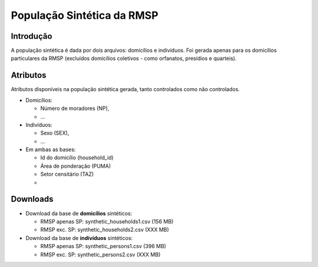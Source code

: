 População Sintética da RMSP
========


Introdução
-----------
A população sintética é dada por dois arquivos: domicílios e indivíduos.
Foi gerada apenas para os domicílios particulares da RMSP (excluídos domicílios coletivos - como orfanatos, presídios e quarteis).

Atributos
---------

Atributos disponíveis na população sintética gerada, tanto controlados como não controlados.

* Domicílios:

  * Número de moradores (NP),
  * ...
  
* Indivíduos:

  * Sexo (SEX),
  * ...

* Em ambas as bases:

  * Id do domicílio (household_id)
  * Área de ponderação (PUMA)
  * Setor censitário (TAZ)
  * 
  
+-------------------------------------+----------------------------------------------------------------------+
| Código do atributo                  | Descrição                                                          |
+=====================================+======================================================================+
| household_id        | Id do domicílio |
+-------------------------------------+----------------------------------------------------------------------+
| PUMA                   | Área de ponderação                                           |
+-------------------------------------+----------------------------------------------------------------------+
| TAZ                 | Setor censitário                                            |
+-------------------------------------+----------------------------------------------------------------------+


Downloads
---------

* Download da base de **domicílios** sintéticos: 

  * RMSP apenas SP: synthetic_households1.csv (156 MB)
  * RMSP exc. SP: synthetic_households2.csv (XXX MB)


* Download da base de **indivíduos** sintéticos:

  * RMSP apenas SP: synthetic_persons1.csv (396 MB)
  * RMSP exc. SP: synthetic_persons2.csv (XXX MB)
